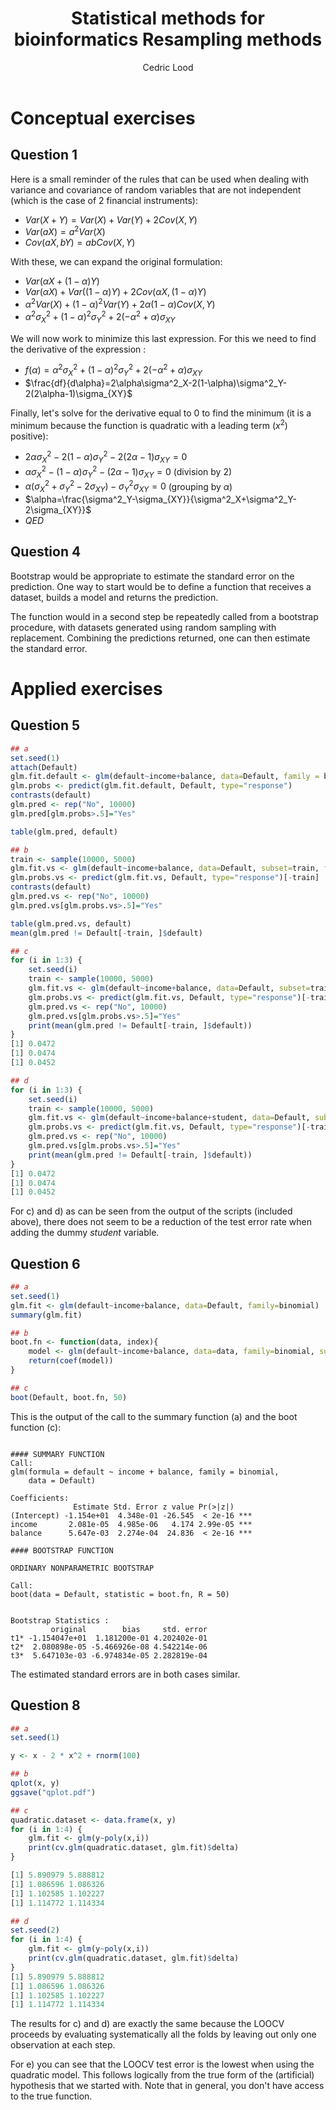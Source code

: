 #+TITLE: Statistical methods for bioinformatics \linebreak Resampling methods
#+AUTHOR: Cedric Lood
#+LATEX_CLASS: article
#+LATEX_CLASS_OPTIONS: [11pt, a4paper]
#+LATEX_HEADER: \usepackage[utf8]{inputenc}
#+LATEX_HEADER: \usepackage[english]{babel}
#+LATEX_HEADER: \usepackage{graphicx}
#+LATEX_HEADER: \usepackage[left=2.35cm, right=3.35cm, top=3.35cm, bottom=3.0cm]{geometry}
#+LATEX_HEADER: \usepackage{titling}

#+BEGIN_LaTeX
\graphicspath{ {figures/} }
\setlength{\droptitle}{-5em} 
\setlength{\parindent}{0cm}
#+END_LaTeX
#+OPTIONS: LaTeX:dvipng, toc:nil

* Conceptual exercises
** Question 1
Here is a small reminder of the rules that can be used when dealing
with variance and covariance of random variables that are not
independent (which is the case of 2 financial instruments):

- $Var(X + Y) = Var(X) + Var(Y) + 2 Cov(X, Y)$
- $Var(aX) = a^2 Var(X)$
- $Cov(aX, bY)= ab Cov(X, Y)$

With these, we can expand the original formulation:

- $Var(\alpha X + (1-\alpha) Y)$
- $Var(\alpha X) + Var((1-\alpha) Y) + 2 Cov(\alpha X, (1-\alpha) Y)$
- $\alpha^2 Var(X) + (1 - \alpha)^2 Var(Y) + 2 \alpha (1 - \alpha)
  Cov(X, Y)$
- $\alpha^2 \sigma^2_X + (1 - \alpha)^2 \sigma^2_Y + 2(-\alpha^2 +
  \alpha) \sigma_{XY}$

We will now work to minimize this last expression. For this we need
to find the derivative of the expression :

- $f(\alpha) = \alpha^2 \sigma^2_X + (1 - \alpha)^2 \sigma^2_Y +
  2(-\alpha^2 + \alpha) \sigma_{XY}$
- $\frac{df}{d\alpha}=2\alpha\sigma^2_X-2(1-\alpha)\sigma^2_Y-2(2\alpha-1)\sigma_{XY}$

Finally, let's solve for the derivative equal to 0 to find the
minimum (it is a minimum because the function is quadratic with a
leading term ($x^2$) positive):

- $2\alpha\sigma^2_X-2(1-\alpha)\sigma^2_Y-2(2\alpha-1)\sigma_{XY}=0$
- $\alpha\sigma^2_X-(1-\alpha)\sigma^2_Y-(2\alpha-1)\sigma_{XY}=0$
  (division by 2)
- $\alpha(\sigma^2_X+\sigma^2_Y-2\sigma_{XY})-\sigma^2_Y\sigma_{XY}=0$
  (grouping by $\alpha$)
- $\alpha=\frac{\sigma^2_Y-\sigma_{XY}}{\sigma^2_X+\sigma^2_Y-2\sigma_{XY}}$
- $QED$
** Question 4
Bootstrap would be appropriate to estimate the standard error on the
prediction. One way to start would be to define a function that
receives a dataset, builds a model and returns the prediction.

The function would in a second step be repeatedly called from a
bootstrap procedure, with datasets generated using random sampling
with replacement. Combining the predictions returned, one can then
estimate the standard error.

* Applied exercises
** Question 5
#+BEGIN_SRC R :tangle resampling.R
## a
set.seed(1)
attach(Default)
glm.fit.default <- glm(default~income+balance, data=Default, family = binomial)
glm.probs <- predict(glm.fit.default, Default, type="response")
contrasts(default)
glm.pred <- rep("No", 10000)
glm.pred[glm.probs>.5]="Yes"

table(glm.pred, default)

## b
train <- sample(10000, 5000)
glm.fit.vs <- glm(default~income+balance, data=Default, subset=train, family=binomial)
glm.probs.vs <- predict(glm.fit.vs, Default, type="response")[-train]
contrasts(default)
glm.pred.vs <- rep("No", 10000)
glm.pred.vs[glm.probs.vs>.5]="Yes"

table(glm.pred.vs, default)
mean(glm.pred != Default[-train, ]$default)

## c
for (i in 1:3) {
    set.seed(i)
    train <- sample(10000, 5000)
    glm.fit.vs <- glm(default~income+balance, data=Default, subset=train, family=binomial)
    glm.probs.vs <- predict(glm.fit.vs, Default, type="response")[-train]
    glm.pred.vs <- rep("No", 10000)
    glm.pred.vs[glm.probs.vs>.5]="Yes"
    print(mean(glm.pred != Default[-train, ]$default))
}
[1] 0.0472
[1] 0.0474
[1] 0.0452

## d
for (i in 1:3) {
    set.seed(i)
    train <- sample(10000, 5000)
    glm.fit.vs <- glm(default~income+balance+student, data=Default, subset=train, family=binomial)
    glm.probs.vs <- predict(glm.fit.vs, Default, type="response")[-train]
    glm.pred.vs <- rep("No", 10000)
    glm.pred.vs[glm.probs.vs>.5]="Yes"
    print(mean(glm.pred != Default[-train, ]$default))
}
[1] 0.0472
[1] 0.0474
[1] 0.0452
#+END_SRC

For c) and d) as can be seen from the output of the scripts (included
above), there does not seem to be a reduction of the test error rate
when adding the dummy $student$ variable.
** Question 6
#+BEGIN_SRC R
## a
set.seed(1)
glm.fit <- glm(default~income+balance, data=Default, family=binomial)
summary(glm.fit)

## b
boot.fn <- function(data, index){
    model <- glm(default~income+balance, data=data, family=binomial, subset=index)
    return(coef(model))
}

## c
boot(Default, boot.fn, 50)
#+END_SRC

This is the output of the call to the summary function (a) and the
boot function (c):

#+BEGIN_EXAMPLE

#### SUMMARY FUNCTION
Call:
glm(formula = default ~ income + balance, family = binomial, 
    data = Default)

Coefficients:
              Estimate Std. Error z value Pr(>|z|)    
(Intercept) -1.154e+01  4.348e-01 -26.545  < 2e-16 ***
income       2.081e-05  4.985e-06   4.174 2.99e-05 ***
balance      5.647e-03  2.274e-04  24.836  < 2e-16 ***

#### BOOTSTRAP FUNCTION

ORDINARY NONPARAMETRIC BOOTSTRAP

Call:
boot(data = Default, statistic = boot.fn, R = 50)


Bootstrap Statistics :
         original        bias     std. error
t1* -1.154047e+01  1.181200e-01 4.202402e-01
t2*  2.080898e-05 -5.466926e-08 4.542214e-06
t3*  5.647103e-03 -6.974834e-05 2.282819e-04
#+END_EXAMPLE

The estimated standard errors are in both cases similar.

** Question 8
#+BEGIN_SRC R
## a
set.seed(1)

y <- x - 2 * x^2 + rnorm(100)

## b
qplot(x, y)
ggsave("qplot.pdf")
#+END_SRC

#+BEGIN_LaTeX
\includegraphics[scale=0.5]{5_8_b_qplot.pdf}
#+END_LaTeX

#+BEGIN_SRC R
## c
quadratic.dataset <- data.frame(x, y)
for (i in 1:4) {
    glm.fit <- glm(y~poly(x,i))
    print(cv.glm(quadratic.dataset, glm.fit)$delta)
}

[1] 5.890979 5.888812
[1] 1.086596 1.086326
[1] 1.102585 1.102227
[1] 1.114772 1.114334

## d
set.seed(2)
for (i in 1:4) {
    glm.fit <- glm(y~poly(x,i))
    print(cv.glm(quadratic.dataset, glm.fit)$delta)
}
[1] 5.890979 5.888812
[1] 1.086596 1.086326
[1] 1.102585 1.102227
[1] 1.114772 1.114334
#+END_SRC

The results for c) and d) are exactly the same because the LOOCV
proceeds by evaluating systematically all the folds by leaving out
only one observation at each step.

For e) you can see that the LOOCV test error is the lowest when using
the quadratic model. This follows logically from the true form of the
(artificial) hypothesis that we started with. Note that in general,
you don't have access to the true function.

